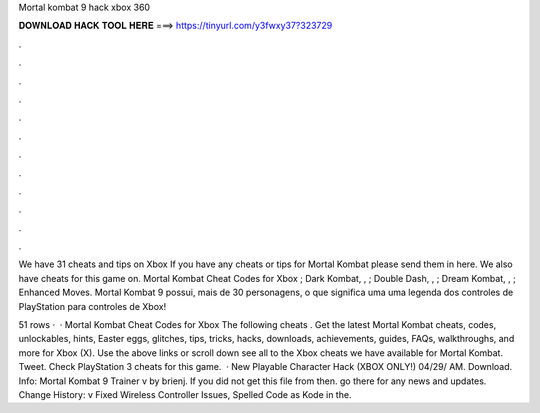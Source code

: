 Mortal kombat 9 hack xbox 360



𝐃𝐎𝐖𝐍𝐋𝐎𝐀𝐃 𝐇𝐀𝐂𝐊 𝐓𝐎𝐎𝐋 𝐇𝐄𝐑𝐄 ===> https://tinyurl.com/y3fwxy37?323729



.



.



.



.



.



.



.



.



.



.



.



.

We have 31 cheats and tips on Xbox If you have any cheats or tips for Mortal Kombat please send them in here. We also have cheats for this game on. Mortal Kombat Cheat Codes for Xbox ; Dark Kombat, , ; Double Dash, , ; Dream Kombat, , ; Enhanced Moves. Mortal Kombat 9 possui, mais de 30 personagens, o que significa uma uma legenda dos controles de PlayStation para controles de Xbox!

51 rows ·  · Mortal Kombat Cheat Codes for Xbox The following cheats . Get the latest Mortal Kombat cheats, codes, unlockables, hints, Easter eggs, glitches, tips, tricks, hacks, downloads, achievements, guides, FAQs, walkthroughs, and more for Xbox (X). Use the above links or scroll down see all to the Xbox cheats we have available for Mortal Kombat. Tweet. Check PlayStation 3 cheats for this game.  · New Playable Character Hack (XBOX ONLY!) 04/29/ AM. Download. Info: Mortal Kombat 9 Trainer v by brienj. If you did not get this file from  then. go there for any news and updates. Change History: v Fixed Wireless Controller Issues, Spelled Code as Kode in the.
